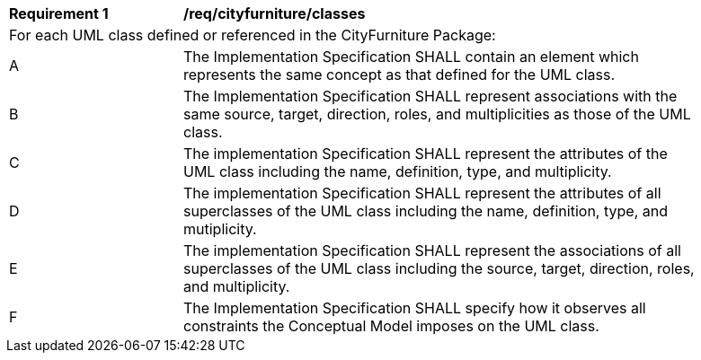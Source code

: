 [[req_cityfurniture_classes]]
[width="90%",cols="2,6"]
|===
^|*Requirement  {counter:req-id}* |*/req/cityfurniture/classes* 
2+|For each UML class defined or referenced in the CityFurniture Package:
^|A |The Implementation Specification SHALL contain an element which represents the same concept as that defined for the UML class.
^|B |The Implementation Specification SHALL represent associations with the same source, target, direction, roles, and multiplicities as those of the UML class.
^|C |The implementation Specification SHALL represent the attributes of the UML class including the name, definition, type, and multiplicity.
^|D |The implementation Specification SHALL represent the attributes of all superclasses of the UML class including the name, definition, type, and mutiplicity.
^|E |The implementation Specification SHALL represent the associations of all superclasses of the UML class including the source, target, direction, roles, and multiplicity.
^|F |The Implementation Specification SHALL specify how it observes all constraints the Conceptual Model imposes on the UML class.
|===
